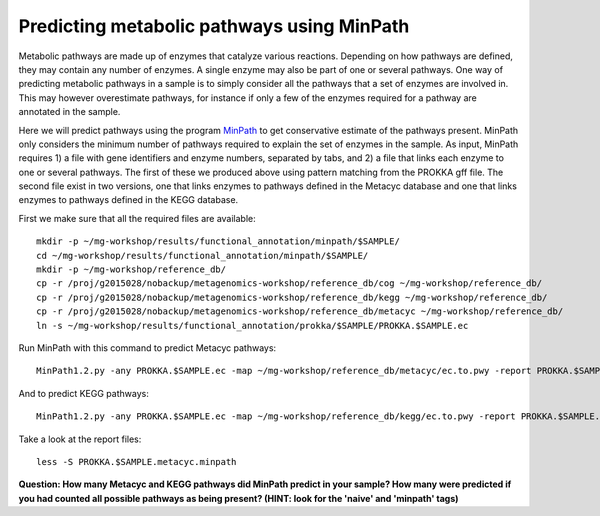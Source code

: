===============
Predicting metabolic pathways using MinPath
===============
Metabolic pathways are made up of enzymes that catalyze various reactions. Depending on how pathways are defined, they may contain any number of enzymes. A single enzyme may also be part of one or several pathways. One way of predicting metabolic pathways in a sample is to simply consider all the pathways that a set of enzymes are involved in. This may however overestimate pathways, for instance if only a few of the enzymes required for a pathway are annotated in the sample. 

Here we will predict pathways using the program `MinPath`_ to get conservative estimate of the pathways present. MinPath only considers the minimum number of pathways required to explain the set of enzymes in the sample. As input, MinPath requires 1) a file with gene identifiers and enzyme numbers, separated by tabs, and 2) a file that links each enzyme to one or several pathways. The first of these we produced above using pattern matching from the PROKKA gff file. The second file exist in two versions, one that links enzymes to pathways defined in the Metacyc database and one that links enzymes to pathways defined in the KEGG database.

First we make sure that all the required files are available::
    
    mkdir -p ~/mg-workshop/results/functional_annotation/minpath/$SAMPLE/
    cd ~/mg-workshop/results/functional_annotation/minpath/$SAMPLE/
    mkdir -p ~/mg-workshop/reference_db/
    cp -r /proj/g2015028/nobackup/metagenomics-workshop/reference_db/cog ~/mg-workshop/reference_db/
    cp -r /proj/g2015028/nobackup/metagenomics-workshop/reference_db/kegg ~/mg-workshop/reference_db/
    cp -r /proj/g2015028/nobackup/metagenomics-workshop/reference_db/metacyc ~/mg-workshop/reference_db/
    ln -s ~/mg-workshop/results/functional_annotation/prokka/$SAMPLE/PROKKA.$SAMPLE.ec
    
Run MinPath with this command to predict Metacyc pathways::
    
    MinPath1.2.py -any PROKKA.$SAMPLE.ec -map ~/mg-workshop/reference_db/metacyc/ec.to.pwy -report PROKKA.$SAMPLE.metacyc.minpath > MinPath.Metacyc.$SAMPLE.log

And to predict KEGG pathways::
    
    MinPath1.2.py -any PROKKA.$SAMPLE.ec -map ~/mg-workshop/reference_db/kegg/ec.to.pwy -report PROKKA.$SAMPLE.kegg.minpath > MinPath.KEGG.$SAMPLE.log

Take a look at the report files::
    
    less -S PROKKA.$SAMPLE.metacyc.minpath
    
**Question: How many Metacyc and KEGG pathways did MinPath predict in your sample? How many were predicted if you had counted all possible pathways as being present? (HINT: look for the 'naive' and 'minpath' tags)**

.. _MinPath: http://omics.informatics.indiana.edu/MinPath/ 
